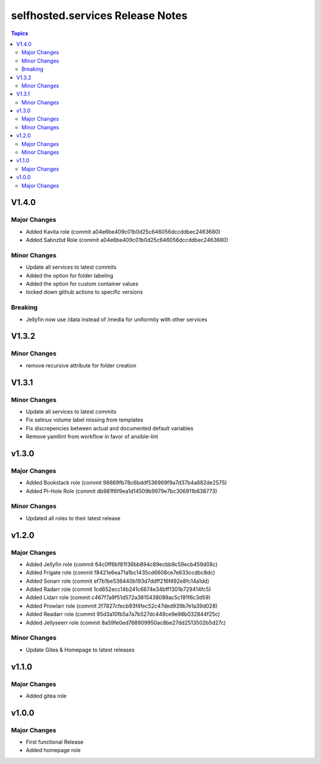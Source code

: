 ============================================
selfhosted.services Release Notes
============================================

.. contents:: Topics

V1.4.0
======

Major Changes
-------------

- Added Kavita role (commit a04e6be409c01b0d25c646056dccddbec2463680)
- Added Sabnzbd Role (commit a04e6be409c01b0d25c646056dccddbec2463680)

Minor Changes
-------------

- Update all services to latest commits
- Added the option for folder labeling
- Added the option for custom container values
- locked down github actions to specific versions

Breaking
--------

- Jellyfin now use /data instead of /media for uniformity with other services

V1.3.2
======

Minor Changes
-------------

- remove recursive attribute for folder creation

V1.3.1
======

Minor Changes
-------------

- Update all services to latest commits
- Fix selinux volume label missing from templates
- Fix discrepencies between actual and documented default variables
- Remove yamllint from workflow in favor of ansible-lint

v1.3.0
======

Major Changes
-------------

- Added Bookstack role (commit 98869fb78c6bddf536969f9a7d37b4a682de2575)
- Added Pi-Hole Role (commit db981f6f9ea1d14509b9979e7bc306911b638773)

Minor Changes
-------------

- Updated all roles to their latest release 

v1.2.0
======

Major Changes
-------------

- Added Jellyfin role (commit 64c0ff6bf81f36bb894c89ecbb9c59ecb459d08c)
- Added Frigate role (commit f8421e6ea71a1bc1435cd6608ce7e633ccdbc8dc)
- Added Sonarr role (commit ef7b1be536440b193d7ddff216f492e8fc14a1dd)
- Added Radarr role (commit 1cd652ecc14b241c6674e34bff1301b729414fc5)
- Added Lidarr role (commit c467f7a9f51d572a3815438089ac5c191f6c3d59)
- Added Prowlarr role (commit 2f7827cfecb93f4fec52c47ded939b7e1a39d028)
- Added Readarr role (commit 95d3a10fb5a7a7b527dc449ce9e98b032844f25c)
- Added Jellyseerr role (commit 8a59fe0ed768909950ac8be27dd2513502b5d27c)

Minor Changes
-------------

- Update Gitea & Homepage to latest releases 

v1.1.0
======

Major Changes
-------------

- Added gitea role

v1.0.0
======

Major Changes
-------------

- First functional Release
- Added homepage role